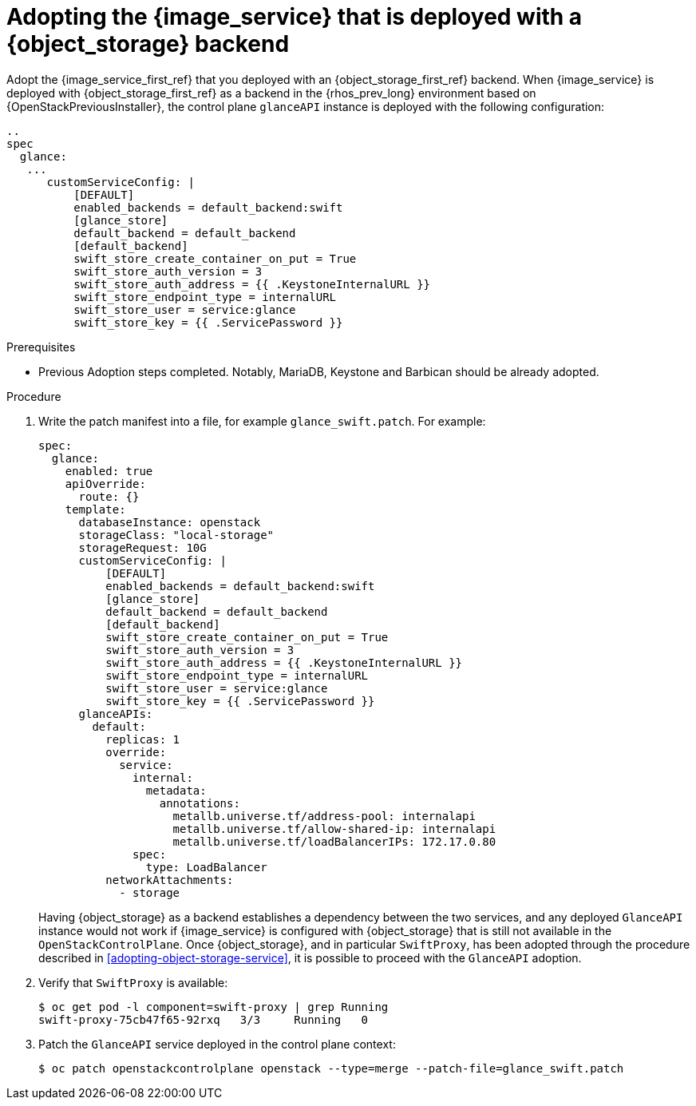 [id="adopting-image-service-with-object-storage-backend_{context}"]

= Adopting the {image_service} that is deployed with a {object_storage} backend

Adopt the {image_service_first_ref} that you deployed with an {object_storage_first_ref} backend. When {image_service} is deployed with {object_storage_first_ref} as a backend in the {rhos_prev_long} environment based on {OpenStackPreviousInstaller}, the control plane `glanceAPI` instance is deployed with the following configuration:

----
..
spec
  glance:
   ...
      customServiceConfig: |
          [DEFAULT]
          enabled_backends = default_backend:swift
          [glance_store]
          default_backend = default_backend
          [default_backend]
          swift_store_create_container_on_put = True
          swift_store_auth_version = 3
          swift_store_auth_address = {{ .KeystoneInternalURL }}
          swift_store_endpoint_type = internalURL
          swift_store_user = service:glance
          swift_store_key = {{ .ServicePassword }}
----

.Prerequisites

* Previous Adoption steps completed. Notably, MariaDB, Keystone and Barbican
should be already adopted.

.Procedure

. Write the patch manifest into a file, for example `glance_swift.patch`.
For example:
+
----
spec:
  glance:
    enabled: true
    apiOverride:
      route: {}
    template:
      databaseInstance: openstack
      storageClass: "local-storage"
      storageRequest: 10G
      customServiceConfig: |
          [DEFAULT]
          enabled_backends = default_backend:swift
          [glance_store]
          default_backend = default_backend
          [default_backend]
          swift_store_create_container_on_put = True
          swift_store_auth_version = 3
          swift_store_auth_address = {{ .KeystoneInternalURL }}
          swift_store_endpoint_type = internalURL
          swift_store_user = service:glance
          swift_store_key = {{ .ServicePassword }}
      glanceAPIs:
        default:
          replicas: 1
          override:
            service:
              internal:
                metadata:
                  annotations:
                    metallb.universe.tf/address-pool: internalapi
                    metallb.universe.tf/allow-shared-ip: internalapi
                    metallb.universe.tf/loadBalancerIPs: 172.17.0.80
              spec:
                type: LoadBalancer
          networkAttachments:
            - storage
----
+
Having {object_storage} as a backend establishes a dependency between the two services, and any deployed `GlanceAPI` instance would not work if {image_service} is configured with {object_storage} that is still not available in the `OpenStackControlPlane`.
Once {object_storage}, and in particular `SwiftProxy`, has been adopted through the procedure described in <<adopting-object-storage-service>>, it is possible to proceed with the `GlanceAPI` adoption.

. Verify that `SwiftProxy` is available:
+
----
$ oc get pod -l component=swift-proxy | grep Running
swift-proxy-75cb47f65-92rxq   3/3     Running   0
----

. Patch the `GlanceAPI` service deployed in the control plane context:
+
----
$ oc patch openstackcontrolplane openstack --type=merge --patch-file=glance_swift.patch
----
